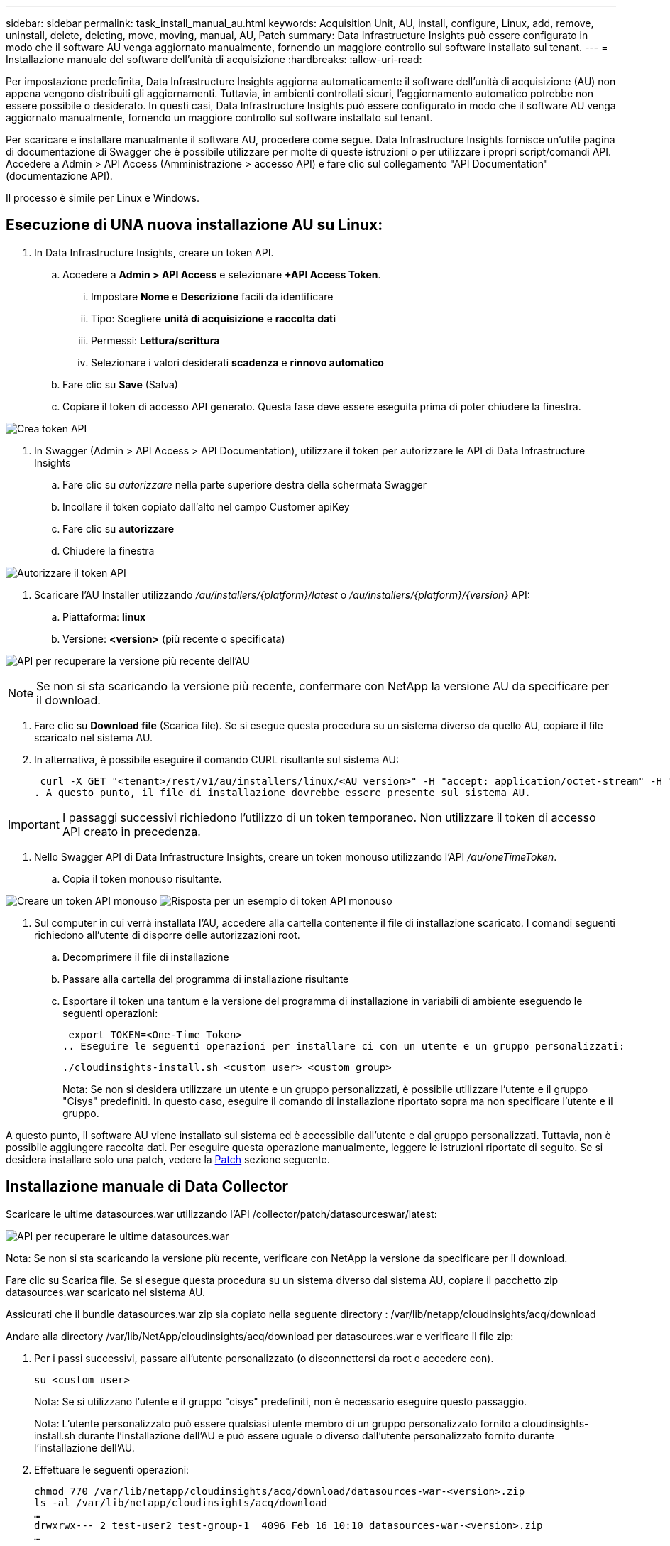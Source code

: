 ---
sidebar: sidebar 
permalink: task_install_manual_au.html 
keywords: Acquisition Unit, AU, install, configure, Linux, add, remove, uninstall, delete, deleting, move, moving, manual, AU, Patch 
summary: Data Infrastructure Insights può essere configurato in modo che il software AU venga aggiornato manualmente, fornendo un maggiore controllo sul software installato sul tenant. 
---
= Installazione manuale del software dell'unità di acquisizione
:hardbreaks:
:allow-uri-read: 


[role="lead"]
Per impostazione predefinita, Data Infrastructure Insights aggiorna automaticamente il software dell'unità di acquisizione (AU) non appena vengono distribuiti gli aggiornamenti. Tuttavia, in ambienti controllati sicuri, l'aggiornamento automatico potrebbe non essere possibile o desiderato. In questi casi, Data Infrastructure Insights può essere configurato in modo che il software AU venga aggiornato manualmente, fornendo un maggiore controllo sul software installato sul tenant.

Per scaricare e installare manualmente il software AU, procedere come segue. Data Infrastructure Insights fornisce un'utile pagina di documentazione di Swagger che è possibile utilizzare per molte di queste istruzioni o per utilizzare i propri script/comandi API. Accedere a Admin > API Access (Amministrazione > accesso API) e fare clic sul collegamento "API Documentation" (documentazione API).

Il processo è simile per Linux e Windows.



== Esecuzione di UNA nuova installazione AU su Linux:

. In Data Infrastructure Insights, creare un token API.
+
.. Accedere a *Admin > API Access* e selezionare *+API Access Token*.
+
... Impostare *Nome* e *Descrizione* facili da identificare
... Tipo: Scegliere *unità di acquisizione* e *raccolta dati*
... Permessi: *Lettura/scrittura*
... Selezionare i valori desiderati *scadenza* e *rinnovo automatico*


.. Fare clic su *Save* (Salva)
.. Copiare il token di accesso API generato. Questa fase deve essere eseguita prima di poter chiudere la finestra.




image:Manual_AU_Create_API_Token.png["Crea token API"]

. In Swagger (Admin > API Access > API Documentation), utilizzare il token per autorizzare le API di Data Infrastructure Insights
+
.. Fare clic su _autorizzare_ nella parte superiore destra della schermata Swagger
.. Incollare il token copiato dall'alto nel campo Customer apiKey
.. Fare clic su *autorizzare*
.. Chiudere la finestra




image:Manual_AU_Authorization.png["Autorizzare il token API"]

. Scaricare l'AU Installer utilizzando _/au/installers/{platform}/latest_ o _/au/installers/{platform}/{version}_ API:
+
.. Piattaforma: *linux*
.. Versione: *<version>* (più recente o specificata)




image:Manual_AU_API_Retrieve_latest.png["API per recuperare la versione più recente dell'AU"]


NOTE: Se non si sta scaricando la versione più recente, confermare con NetApp la versione AU da specificare per il download.

. Fare clic su *Download file* (Scarica file). Se si esegue questa procedura su un sistema diverso da quello AU, copiare il file scaricato nel sistema AU.
. In alternativa, è possibile eseguire il comando CURL risultante sul sistema AU:
+
 curl -X GET "<tenant>/rest/v1/au/installers/linux/<AU version>" -H "accept: application/octet-stream" -H "X-CloudInsights-ApiKey: <token>"
. A questo punto, il file di installazione dovrebbe essere presente sul sistema AU.



IMPORTANT: I passaggi successivi richiedono l'utilizzo di un token temporaneo. Non utilizzare il token di accesso API creato in precedenza.

. Nello Swagger API di Data Infrastructure Insights, creare un token monouso utilizzando l'API _/au/oneTimeToken_.
+
.. Copia il token monouso risultante.




image:Manual_AU_one_time_token.png["Creare un token API monouso"] image:Manual_AU_one_time_token_response.png["Risposta per un esempio di token API monouso"]

. Sul computer in cui verrà installata l'AU, accedere alla cartella contenente il file di installazione scaricato. I comandi seguenti richiedono all'utente di disporre delle autorizzazioni root.
+
.. Decomprimere il file di installazione
.. Passare alla cartella del programma di installazione risultante
.. Esportare il token una tantum e la versione del programma di installazione in variabili di ambiente eseguendo le seguenti operazioni:
+
 export TOKEN=<One-Time Token>
.. Eseguire le seguenti operazioni per installare ci con un utente e un gruppo personalizzati:
+
 ./cloudinsights-install.sh <custom user> <custom group>
+
Nota: Se non si desidera utilizzare un utente e un gruppo personalizzati, è possibile utilizzare l'utente e il gruppo "Cisys" predefiniti. In questo caso, eseguire il comando di installazione riportato sopra ma non specificare l'utente e il gruppo.





A questo punto, il software AU viene installato sul sistema ed è accessibile dall'utente e dal gruppo personalizzati. Tuttavia, non è possibile aggiungere raccolta dati. Per eseguire questa operazione manualmente, leggere le istruzioni riportate di seguito. Se si desidera installare solo una patch, vedere la <<downloading-a-patch,Patch>> sezione seguente.



== Installazione manuale di Data Collector

Scaricare le ultime datasources.war utilizzando l'API /collector/patch/datasourceswar/latest:

image:API_Manual_Download_datasources.png["API per recuperare le ultime datasources.war"]

Nota: Se non si sta scaricando la versione più recente, verificare con NetApp la versione da specificare per il download.

Fare clic su Scarica file. Se si esegue questa procedura su un sistema diverso dal sistema AU, copiare il pacchetto zip datasources.war scaricato nel sistema AU.

Assicurati che il bundle datasources.war zip sia copiato nella seguente directory : /var/lib/netapp/cloudinsights/acq/download

Andare alla directory /var/lib/NetApp/cloudinsights/acq/download per datasources.war e verificare il file zip:

. Per i passi successivi, passare all'utente personalizzato (o disconnettersi da root e accedere con).
+
 su <custom user>
+
Nota: Se si utilizzano l'utente e il gruppo "cisys" predefiniti, non è necessario eseguire questo passaggio.

+
Nota: L'utente personalizzato può essere qualsiasi utente membro di un gruppo personalizzato fornito a cloudinsights-install.sh durante l'installazione dell'AU e può essere uguale o diverso dall'utente personalizzato fornito durante l'installazione dell'AU.

. Effettuare le seguenti operazioni:
+
....
chmod 770 /var/lib/netapp/cloudinsights/acq/download/datasources-war-<version>.zip
ls -al /var/lib/netapp/cloudinsights/acq/download
…
drwxrwx--- 2 test-user2 test-group-1  4096 Feb 16 10:10 datasources-war-<version>.zip
…
....
+
Nota: Se si utilizzano l'utente e il gruppo "cisys", questi verranno visualizzati nell'output riportato sopra.

+
Nota: Se si prevede di installare utilizzando diversi utenti personalizzati, assicurarsi che le autorizzazioni di gruppo siano impostate in lettura e scrittura sia per il proprietario che per il gruppo (chmod 660 …)

. Riavviare l'AU. In Data Infrastructure Insights, accedere a Observability > Collectors e selezionare la scheda Acquisition Units (unità di acquisizione). Scegliere Riavvia dal menu "tre punti" a destra dell'unità AU.




== Download di una patch

Scaricare la patch utilizzando l'API /collector/patch/file/{version}:

image:API_Manual_Download_patch.png["API per recuperare la patch"]

Nota: Confermare con NetApp la versione da specificare per il download.

Fare clic su Scarica file. Se si sta eseguendo questa procedura su un sistema diverso dal sistema AU, copiare il pacchetto zip della patch scaricato nel sistema AU.

Assicuratevi che il pacchetto zip della patch sia copiato nella seguente directory : /var/lib/netapp/cloudinsights/acq/download

Accedere alla directory /var/lib/netapp/cloudinsights/acq/download per la patch e verificare il file .zip:

. Per i passi successivi, passare all'utente personalizzato (o disconnettersi da root e accedere con).
+
 su <custom user>
+
Nota: Se si utilizzano l'utente e il gruppo "cisys" predefiniti, non è necessario eseguire questo passaggio.

+
Nota: L'utente personalizzato può essere qualsiasi utente membro di un gruppo personalizzato fornito a cloudinsights-install.sh durante l'installazione dell'AU e può essere uguale o diverso dall'utente personalizzato fornito durante l'installazione dell'AU.

. Effettuare le seguenti operazioni:
+
....
chmod 770 /var/lib/netapp/cloudinsights/acq/download/<patch_file_name>.zip
ls -al /var/lib/netapp/cloudinsights/acq/download
…
drwxrwx--- 2 test-user2 test-group-1  4096 Feb 16 10:10 <patch_file_name>.zip
…
....
+
Nota: Se si utilizzano l'utente e il gruppo "cisys", questi verranno visualizzati nell'output riportato sopra.

+
Nota: Se si prevede di installare utilizzando diversi utenti personalizzati, assicurarsi che le autorizzazioni di gruppo siano impostate in lettura e scrittura sia per il proprietario che per il gruppo (chmod 660 …)

. Riavviare l'AU. In Data Infrastructure Insights, accedere a Observability > Collectors e selezionare la scheda Acquisition Units (unità di acquisizione). Scegliere Riavvia dal menu "tre punti" a destra dell'unità AU.




== Recupero della chiave esterna

Se si fornisce uno script di shell UNIX, può essere eseguito dall'unità di acquisizione per recuperare la *chiave privata* e la *chiave pubblica* dal sistema di gestione delle chiavi.

Per recuperare la chiave, Data Infrastructure Insights eseguirà lo script, passando due parametri: _Key id_ e _key type_. _Key id_ può essere utilizzato per identificare la chiave nel sistema di gestione delle chiavi. _Key type_ è "public" o "private". Quando il tipo di chiave è "public", lo script deve restituire la chiave pubblica. Quando il tipo di chiave è "privata", la chiave privata deve essere restituita.

Per inviare nuovamente il tasto all'unità di acquisizione, lo script deve stampare il tasto sull'output standard. Lo script deve stampare _solo_ la chiave per l'output standard; nessun altro testo deve essere stampato su output standard. Una volta che la chiave richiesta viene stampata nell'output standard, lo script deve uscire con un codice di uscita di 0; qualsiasi altro codice di ritorno viene considerato un errore.

Lo script deve essere registrato con l'unità di acquisizione utilizzando lo strumento securityadmin, che eseguirà lo script insieme all'unità di acquisizione. Lo script deve avere l'autorizzazione _Read_ e _execute_ per l'utente root e "cisys". Se lo script della shell viene modificato dopo la registrazione, lo script della shell modificato deve essere nuovamente registrato con l'unità di acquisizione.

|===


| parametro di input: id chiave | Identificatore chiave utilizzato per identificare la chiave nel sistema di gestione delle chiavi del cliente. 


| parametro di immissione: tipo di chiave | pubblico o privato. 


| uscita | La chiave richiesta deve essere stampata sull'output standard. La chiave RSA a 2048 bit è attualmente supportata. Le chiavi devono essere codificate e stampate nel seguente formato - formato chiave privata - PEM, DER-encoded PKCS8 PrivateKeyInfo RFC 5958 formato chiave pubblica - PEM, DER-encoded X,509 SubjectPublicKeyInfo RFC 5280 


| codice di uscita | Codice di uscita zero per successo. Tutti gli altri valori di uscita sono considerati falliti. 


| autorizzazioni script | Lo script deve disporre dell'autorizzazione di lettura ed esecuzione per l'utente root e "cisys". 


| registri | Vengono registrate le esecuzioni degli script. I log si trovano in - /var/log/NetApp/cloudinsigives/securityadmin/securityadmin.log /var/log/NetApp/cloudinsigies/acq/acq.log 
|===